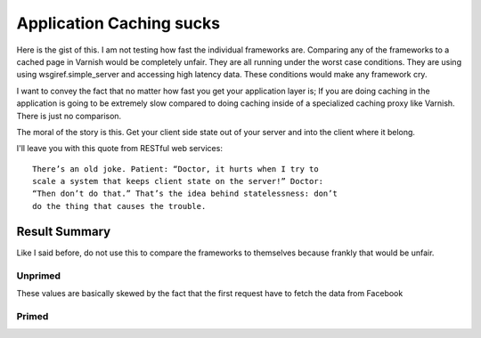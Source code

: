 Application Caching sucks
==========================

Here is the gist of this.  I am not testing how fast the individual
frameworks are.  Comparing any of the frameworks to a cached page in
Varnish would be completely unfair. They are all running under the
worst case conditions. They are using using wsgiref.simple_server
and accessing high latency data.  These conditions would make any
framework cry.

I want to convey the fact that no matter how fast you get your
application layer is; If you are doing caching in the application is
going to be extremely slow compared to doing caching inside of a
specialized caching proxy like Varnish.  There is just no comparison.

The moral of the story is this.  Get your client side state out of
your server and into the client where it belong.

I'll leave you with this quote from RESTful web services::

    There’s an old joke. Patient: “Doctor, it hurts when I try to
    scale a system that keeps client state on the server!” Doctor:
    “Then don’t do that.” That’s the idea behind statelessness: don’t
    do the thing that causes the trouble.

Result Summary
---------------

Like I said before, do not use this to compare the frameworks to
themselves because frankly that would be unfair.



Unprimed
~~~~~~~~~
These values are basically skewed by the fact that the first request
have to fetch the data from Facebook

============== ==============
Framework      Mean req/sec   
============= ===============
webob+Varish           519.15
bottle                 236.07
flask                  149.99
django                  59.51
webpy                   24.88 
============= =============== 


Primed
~~~~~~~

============== ==============
Framework      Mean req/sec   
============= ===============
webob                 2436.18
bottle                 335.19
flask                  198.79
django                 121.02
webpy                   26.88
============= =============== 
